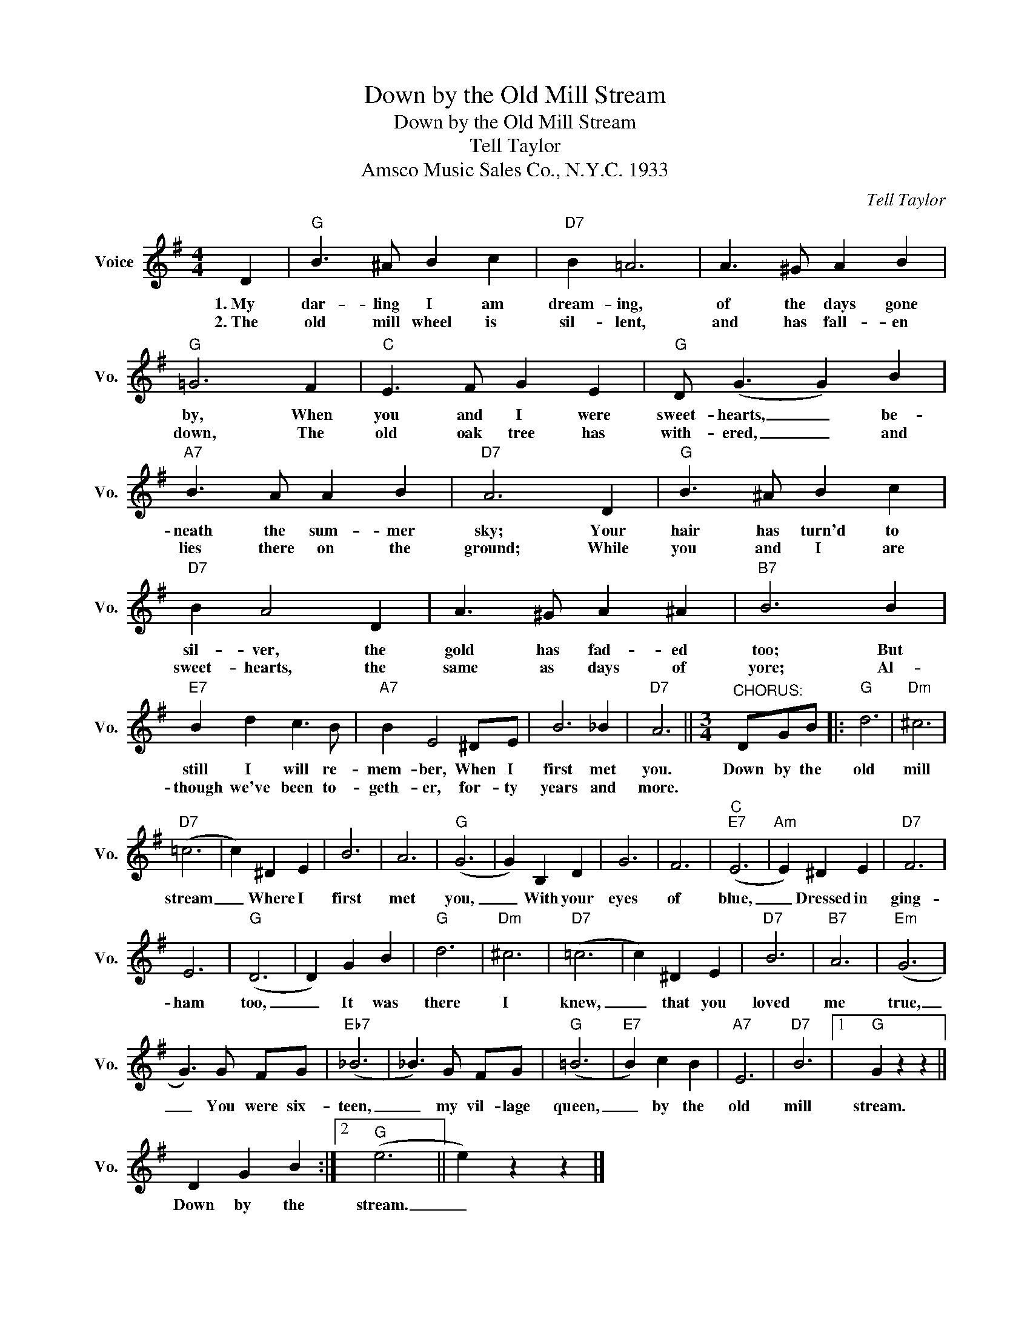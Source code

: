 X:1
T:Down by the Old Mill Stream
T:Down by the Old Mill Stream
T:Tell Taylor
T:Amsco Music Sales Co., N.Y.C. 1933
C:Tell Taylor
Z:All Rights Reserved
L:1/4
M:4/4
K:G
V:1 treble nm="Voice" snm="Vo."
%%MIDI program 52
%%MIDI control 7 100
%%MIDI control 10 64
V:1
 D |"G" B3/2 ^A/ B c |"D7" B =A3 | A3/2 ^G/ A B |"G" =G3 F |"C" E3/2 F/ G E |"G" D/ (G3/2 G) B | %7
w: 1.~My|dar- ling I am|dream- ing,|of the days gone|by, When|you and I were|sweet- hearts, _ be-|
w: 2.~The|old mill wheel is|sil- lent,|and has fall- en|down, The|old oak tree has|with- ered, _ and|
"A7" B3/2 A/ A B |"D7" A3 D |"G" B3/2 ^A/ B c |"D7" B A2 D | A3/2 ^G/ A ^A |"B7" B3 B | %13
w: neath the sum- mer|sky; Your|hair has turn'd to|sil- ver, the|gold has fad- ed|too; But|
w: lies there on the|ground; While|you and I are|sweet- hearts, the|same as days of|yore; Al-|
"E7" B d c3/2 B/ |"A7" B E2 ^D/E/ | B3 _B |"D7" A3 ||[M:3/4]"^CHORUS:" D/G/B/ |:"G" d3 |"Dm" ^c3 | %20
w: still I will re-|mem- ber, When I|first met|you.|Down by the|old|mill|
w: though we've been to-|geth- er, for- ty|years and|more.||||
"D7" (=c3 | c) ^D E | B3 | A3 |"G" (G3 | G) B, D | G3 | F3 |"C""E7" (E3 |"Am" E) ^D E |"D7" F3 | %31
w: stream|_ Where I|first|met|you,|_ With your|eyes|of|blue,|_ Dressed in|ging-|
w: |||||||||||
 E3 |"G" (D3 | D) G B |"G" d3 |"Dm" ^c3 |"D7" (=c3 | c) ^D E |"D7" B3 |"B7" A3 |"Em" (G3 | %41
w: ham|too,|_ It was|there|I|knew,|_ that you|loved|me|true,|
w: ||||||||||
 G3/2) G/ F/G/ |"Eb7" (_B3 | _B3/2) G/ F/G/ |"G" (=B3 |"E7" B) c B |"A7" E3 |"D7" B3 |1"G" G z z || %49
w: _ You were six-|teen,|_ my vil- lage|queen,|_ by the|old|mill|stream.|
w: ||||||||
 D G B :|2"G" (e3 || e) z z |] %52
w: Down by the|stream.|_|
w: |||


